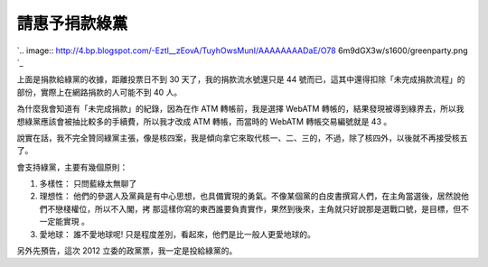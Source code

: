 請惠予捐款綠黨
================================================================================




`.. image:: http://4.bp.blogspot.com/-Eztl__zEovA/TuyhOwsMunI/AAAAAAAADaE/O78
6m9dGX3w/s1600/greenparty.png
`_


上面是捐款給綠黨的收據，距離投票日不到 30 天了，我的捐款流水號還只是 44
號而已，這其中還得扣除「未完成捐款流程」的部份，實際上在網路捐款的人可能不到 40 人。

為什麼我會知道有「未完成捐款」的紀錄，因為在作 ATM 轉帳前，我是選擇 WebATM
轉帳的，結果發現被導到綠界去，所以我想綠黨應該會被抽比較多的手續費，所以我才改成 ATM 轉帳，而當時的 WebATM 轉帳交易編號就是 43 。

說實在話，我不完全贊同綠黨主張，像是核四案，我是傾向拿它來取代核一、二、三的，不過，除了核四外，以後就不再接受核五了。

會支持綠黨，主要有幾個原則：



1.  多樣性： 只問藍綠太無聊了
2.  理想性： 他們的參選人及黨員是有中心思想，也具備實現的勇氣。不像某個黨的白皮書撰寫人們，在主角當選後，居然說他們不戀棧權位，所以不入閣，拷
    那這樣你寫的東西誰要負責實作，果然到後來，主角就只好說那是選戰口號，是目標，但不一定能實現 。
3.  愛地球： 誰不愛地球呢! 只是程度差別，看起來，他們是比一般人更愛地球的。

另外先預告，這次 2012 立委的政黨票，我一定是投給綠黨的。






.. _: http://4.bp.blogspot.com/-Eztl__zEovA/TuyhOwsMunI/AAAAAAAADaE/O786m
    9dGX3w/s1600/greenparty.png


.. author:: default
.. categories:: chinese
.. tags:: 
.. comments::